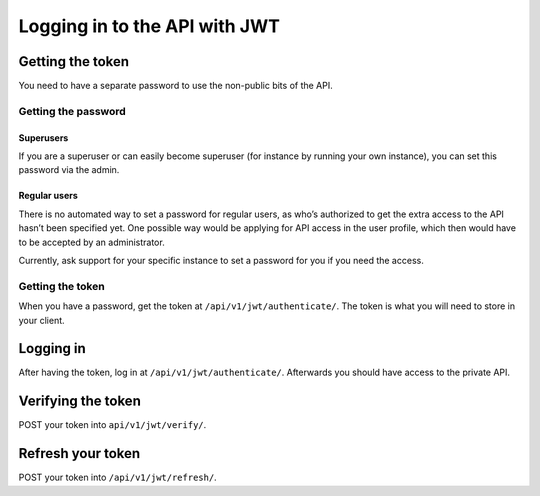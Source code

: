 ==============================
Logging in to the API with JWT
==============================

Getting the token
=================

You need to have a separate password to use the non-public bits of the
API.

Getting the password
--------------------

Superusers
..........

If you are a superuser or can easily become superuser (for instance by
running your own instance), you can set this password via the admin.

Regular users
.............

There is no automated way to set a password for regular users, as who’s
authorized to get the extra access to the API hasn’t been specified yet.
One possible way would be applying for API access in the user profile,
which then would have to be accepted by an administrator.

Currently, ask support for your specific instance to set a password for
you if you need the access.

.. _getting-the-token-1:

Getting the token
-----------------

When you have a password, get the token at
``/api/v1/jwt/authenticate/``. The token is what you will need to store
in your client.

Logging in
==========

After having the token, log in at ``/api/v1/jwt/authenticate/``.
Afterwards you should have access to the private API.

Verifying the token
===================

POST your token into ``api/v1/jwt/verify/``.

Refresh your token
==================

POST your token into ``/api/v1/jwt/refresh/``.
